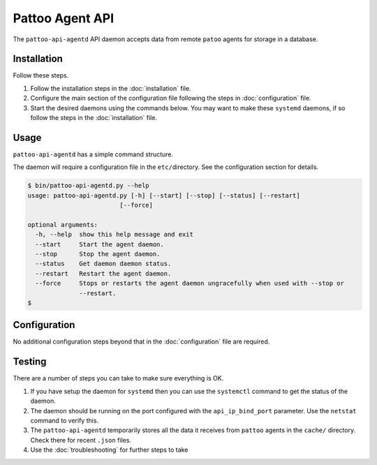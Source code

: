 Pattoo Agent API
================

The ``pattoo-api-agentd`` API daemon accepts data from remote ``patoo`` agents for storage in a database.

Installation
------------

Follow these steps.


#. Follow the installation steps in the :doc:`installation` file.
#. Configure the main section of the configuration file following the steps in :doc:`configuration` file.
#. Start the desired daemons using the commands below. You may want to make these ``systemd`` daemons, if so follow the steps in the :doc:`installation` file.

Usage
-----

``pattoo-api-agentd`` has a simple command structure.

The daemon will require a configuration file in the ``etc/``\ directory. See the configuration section for details.

.. code-block:: bash

   $ bin/pattoo-api-agentd.py --help
   usage: pattoo-api-agentd.py [-h] [--start] [--stop] [--status] [--restart]
                            [--force]

   optional arguments:
     -h, --help  show this help message and exit
     --start     Start the agent daemon.
     --stop      Stop the agent daemon.
     --status    Get daemon daemon status.
     --restart   Restart the agent daemon.
     --force     Stops or restarts the agent daemon ungracefully when used with --stop or
                 --restart.
   $

Configuration
-------------

No additional configuration steps beyond that in the :doc:`configuration` file are required.

Testing
-------
There are a number of steps you can take to make sure everything is OK.

#. If you have setup the daemon for ``systemd`` then you can use the ``systemctl`` command to get the status of the daemon.
#. The daemon should be running on the port configured with the ``api_ip_bind_port`` parameter. Use the ``netstat`` command to verify this.
#. The ``pattoo-api-agentd`` temporarily stores all the data it receives from ``pattoo`` agents in the ``cache/`` directory. Check there for recent ``.json`` files.
#. Use the :doc:`troubleshooting` for further steps to take
